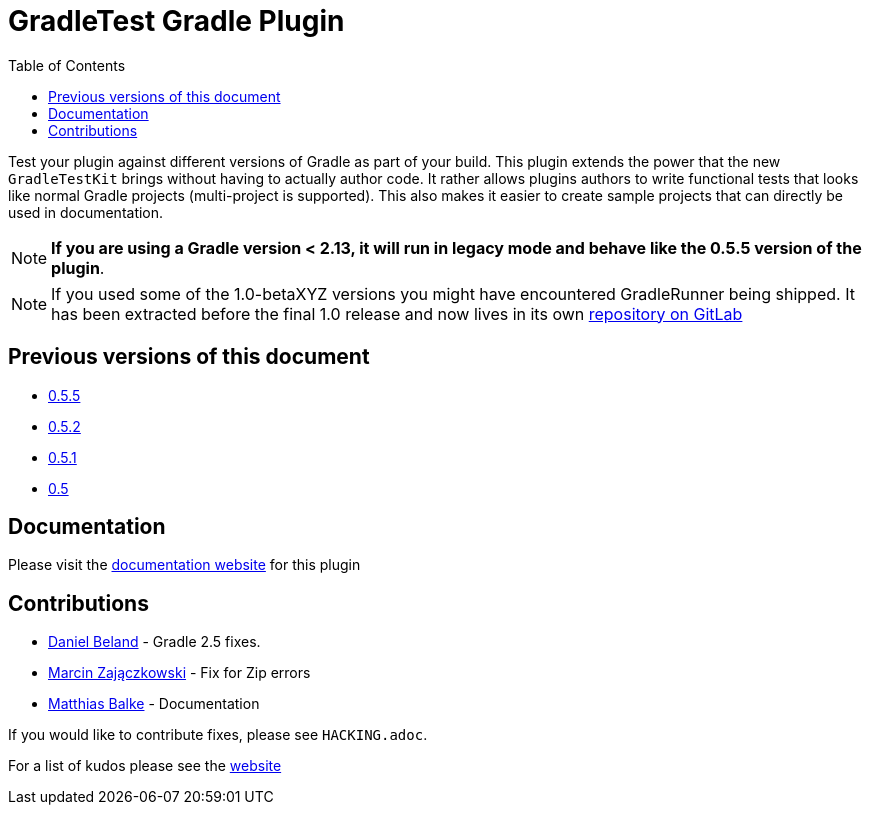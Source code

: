 = GradleTest Gradle Plugin
:toc:

Test your plugin against different versions of Gradle as part of your build. This plugin extends the power that the new
`GradleTestKit` brings without having to actually author code. It rather allows plugins authors to write functional tests
that looks like normal Gradle projects (multi-project is supported). This also makes it easier to create sample projects
that can directly be used in documentation.

NOTE: *If you are using a Gradle version < 2.13, it will run in legacy mode and behave like the 0.5.5 version of the plugin*.

NOTE: If you used some of the 1.0-betaXYZ versions you might have encountered GradleRunner being shipped. It has been extracted before the final 1.0 release and now lives in its own https://gitlab.com/ysb33rOrg/gradle-runner-plugin[repository on GitLab]

== Previous versions of this document

* https://github.com/ysb33r/gradleTest/blob/RELEASE_0_5_5/README.adoc[0.5.5]
* https://github.com/ysb33r/gradleTest/blob/RELEASE_0_5_2/README.adoc[0.5.2]
* https://github.com/ysb33r/gradleTest/blob/RELEASE_0_5_1/README.adoc[0.5.1]
* https://github.com/ysb33r/gradleTest/blob/RELEASE_0_5_0/README.adoc[0.5]

== Documentation

Please visit the http://ysb33r.github.io/gradleTest[documentation website] for this plugin

== Contributions

* https://github.com/dcendents[Daniel Beland] - Gradle 2.5 fixes.
* https://github.com/szpak[Marcin Zajączkowski] - Fix for Zip errors
* https://github.com/matthiasbalke[Matthias Balke] - Documentation

If you would like to contribute fixes, please see `HACKING.adoc`.

For a list of kudos please see the http://ysb33r.github.io/gradleTest[website]

